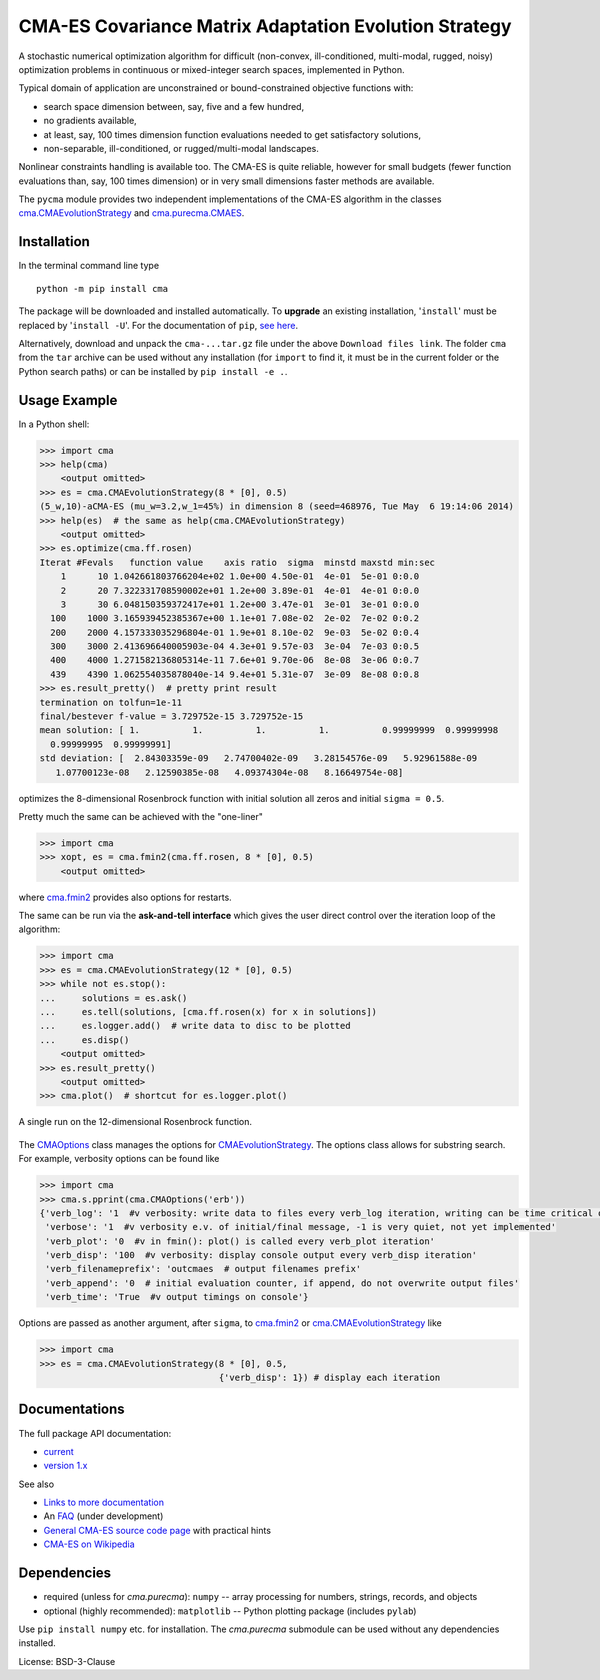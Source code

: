 CMA-ES Covariance Matrix Adaptation Evolution Strategy
======================================================

A stochastic numerical optimization algorithm for difficult (non-convex,
ill-conditioned, multi-modal, rugged, noisy) optimization problems in
continuous or mixed-integer search spaces, implemented in Python.

Typical domain of application are unconstrained or bound-constrained
objective functions with:

* search space dimension between, say, five and a few hundred,
* no gradients available,
* at least, say, 100 times dimension function evaluations needed
  to get satisfactory solutions,
* non-separable, ill-conditioned, or rugged/multi-modal landscapes.

Nonlinear constraints handling is available too.
The CMA-ES is quite reliable, however for small budgets (fewer function
evaluations than, say, 100 times dimension) or in very small dimensions
faster methods are available.

The ``pycma`` module provides two independent implementations of the 
CMA-ES algorithm in the classes `cma.CMAEvolutionStrategy`_ and 
`cma.purecma.CMAES`_.

Installation
------------
In the terminal command line type ::

      python -m pip install cma

The package will be downloaded and installed automatically. To **upgrade**
an existing installation, '``install``' must be replaced by '``install -U``'. For
the documentation of ``pip``, `see here`_.

.. _`see here`: http://www.pip-installer.org

Alternatively, download and unpack the ``cma-...tar.gz`` file under the
above ``Download files link``. The folder ``cma`` from the ``tar`` archive
can be used without any installation (for ``import`` to find it, it must be
in the current folder or the Python search paths) or can be installed by
``pip install -e .``.

Usage Example
-------------
In a Python shell:

.. code-block:: python

    >>> import cma
    >>> help(cma)
        <output omitted>
    >>> es = cma.CMAEvolutionStrategy(8 * [0], 0.5)
    (5_w,10)-aCMA-ES (mu_w=3.2,w_1=45%) in dimension 8 (seed=468976, Tue May  6 19:14:06 2014)
    >>> help(es)  # the same as help(cma.CMAEvolutionStrategy)
        <output omitted>
    >>> es.optimize(cma.ff.rosen)
    Iterat #Fevals   function value    axis ratio  sigma  minstd maxstd min:sec
        1      10 1.042661803766204e+02 1.0e+00 4.50e-01  4e-01  5e-01 0:0.0
        2      20 7.322331708590002e+01 1.2e+00 3.89e-01  4e-01  4e-01 0:0.0
        3      30 6.048150359372417e+01 1.2e+00 3.47e-01  3e-01  3e-01 0:0.0
      100    1000 3.165939452385367e+00 1.1e+01 7.08e-02  2e-02  7e-02 0:0.2
      200    2000 4.157333035296804e-01 1.9e+01 8.10e-02  9e-03  5e-02 0:0.4
      300    3000 2.413696640005903e-04 4.3e+01 9.57e-03  3e-04  7e-03 0:0.5
      400    4000 1.271582136805314e-11 7.6e+01 9.70e-06  8e-08  3e-06 0:0.7
      439    4390 1.062554035878040e-14 9.4e+01 5.31e-07  3e-09  8e-08 0:0.8
    >>> es.result_pretty()  # pretty print result
    termination on tolfun=1e-11
    final/bestever f-value = 3.729752e-15 3.729752e-15
    mean solution: [ 1.          1.          1.          1.          0.99999999  0.99999998
      0.99999995  0.99999991]
    std deviation: [  2.84303359e-09   2.74700402e-09   3.28154576e-09   5.92961588e-09
       1.07700123e-08   2.12590385e-08   4.09374304e-08   8.16649754e-08]

optimizes the 8-dimensional Rosenbrock function with initial solution all
zeros and initial ``sigma = 0.5``.

Pretty much the same can be achieved with the "one-liner"

.. code-block:: python

    >>> import cma
    >>> xopt, es = cma.fmin2(cma.ff.rosen, 8 * [0], 0.5)
        <output omitted>

where `cma.fmin2`_ provides also options for restarts.

The same can be run via the **ask-and-tell interface** which gives the user direct
control over the iteration loop of the algorithm:

.. code-block:: python

    >>> import cma
    >>> es = cma.CMAEvolutionStrategy(12 * [0], 0.5)
    >>> while not es.stop():
    ...     solutions = es.ask()
    ...     es.tell(solutions, [cma.ff.rosen(x) for x in solutions])
    ...     es.logger.add()  # write data to disc to be plotted
    ...     es.disp()
        <output omitted>
    >>> es.result_pretty()
        <output omitted>
    >>> cma.plot()  # shortcut for es.logger.plot()

.. figure:: http://www.cmap.polytechnique.fr/~nikolaus.hansen/rosen12.png
    :alt: CMA-ES on Rosenbrock function in dimension 8
    :target: https://cma-es.github.io/cmaes_sourcecode_page.html#example
    :align: center 
   
    A single run on the 12-dimensional Rosenbrock function. 


The `CMAOptions`_ class manages the options for `CMAEvolutionStrategy`_.
The options class allows for substring search.
For example, verbosity options can be found like


.. code-block:: python

    >>> import cma
    >>> cma.s.pprint(cma.CMAOptions('erb'))
    {'verb_log': '1  #v verbosity: write data to files every verb_log iteration, writing can be time critical on fast to evaluate functions'
     'verbose': '1  #v verbosity e.v. of initial/final message, -1 is very quiet, not yet implemented'
     'verb_plot': '0  #v in fmin(): plot() is called every verb_plot iteration'
     'verb_disp': '100  #v verbosity: display console output every verb_disp iteration'
     'verb_filenameprefix': 'outcmaes  # output filenames prefix'
     'verb_append': '0  # initial evaluation counter, if append, do not overwrite output files'
     'verb_time': 'True  #v output timings on console'}

Options are passed as another argument, after ``sigma``, to `cma.fmin2`_ or
`cma.CMAEvolutionStrategy`_ like

.. code-block:: python

    >>> import cma
    >>> es = cma.CMAEvolutionStrategy(8 * [0], 0.5,
                                      {'verb_disp': 1}) # display each iteration

.. _`cma.CMAEvolutionStrategy`: https://cma-es.github.io/apidocs-pycma/cma.evolution_strategy.CMAEvolutionStrategy.html
.. _`cma.purecma.CMAES`: https://cma-es.github.io/apidocs-pycma/cma.purecma.CMAES.html
.. _`CMAOptions`: https://cma-es.github.io/apidocs-pycma/cma.options_parameters.CMAOptions.html
.. _`CMAEvolutionStrategy`: https://cma-es.github.io/apidocs-pycma/cma.evolution_strategy.CMAEvolutionStrategy.html
.. _`cma.fmin2`: https://cma-es.github.io/apidocs-pycma/cma.evolution_strategy.html#fmin2

Documentations
--------------
The full package API documentation:

* `current`_
* `version 1.x`_

.. _`current`: https://cma-es.github.io/apidocs-pycma/
.. _`version 1.x`: http://www.cmap.polytechnique.fr/~nikolaus.hansen/html-pythoncma/

See also

* `Links to more documentation`_
* An `FAQ`_ (under development)
* `General CMA-ES source code page`_ with practical hints
* `CMA-ES on Wikipedia`_

.. _`Links to more documentation`: https://github.com/CMA-ES/pycma/tree/development?tab=readme-ov-file#documentation-and-getting-started-links
.. _`FAQ`: https://github.com/CMA-ES/pycma/issues?q=is:issue+label:FAQ
.. _`General CMA-ES source code page`: https://cma-es.github.io/cmaes_sourcecode_page.html
.. _`CMA-ES on Wikipedia`: http://en.wikipedia.org/wiki/CMA-ES

Dependencies
------------

* required (unless for `cma.purecma`): ``numpy`` -- array processing for numbers, strings, records, and objects
* optional (highly recommended): ``matplotlib`` -- Python plotting package (includes ``pylab``)

Use ``pip install numpy`` etc. for installation. The `cma.purecma` submodule can be used without any dependencies installed.

License: BSD-3-Clause
